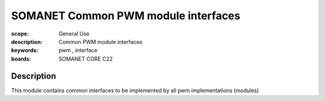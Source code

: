 SOMANET Common PWM module interfaces
================

:scope: General Use
:description: Common PWM module interfaces
:keywords: pwm , interface
:boards: SOMANET CORE C22

Description
-----------
This module contains common interfaces to be implemented by all pwm implementations (modules)